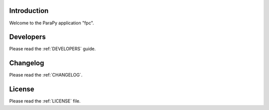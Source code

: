 .. _README:

Introduction
------------
Welcome to the ParaPy application "fpc".

Developers
----------
Please read the :ref:`DEVELOPERS` guide.

Changelog
---------
Please read the :ref:`CHANGELOG`.

License
-------
Please read the :ref:`LICENSE` file.
